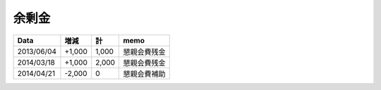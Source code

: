 余剰金
======

============ ====== ====== =================
Data           増減     計              memo
============ ====== ====== =================
2013/06/04   +1,000  1,000      懇親会費残金
2014/03/18   +1,000  2,000      懇親会費残金
2014/04/21   -2,000      0      懇親会費補助
============ ====== ====== =================

